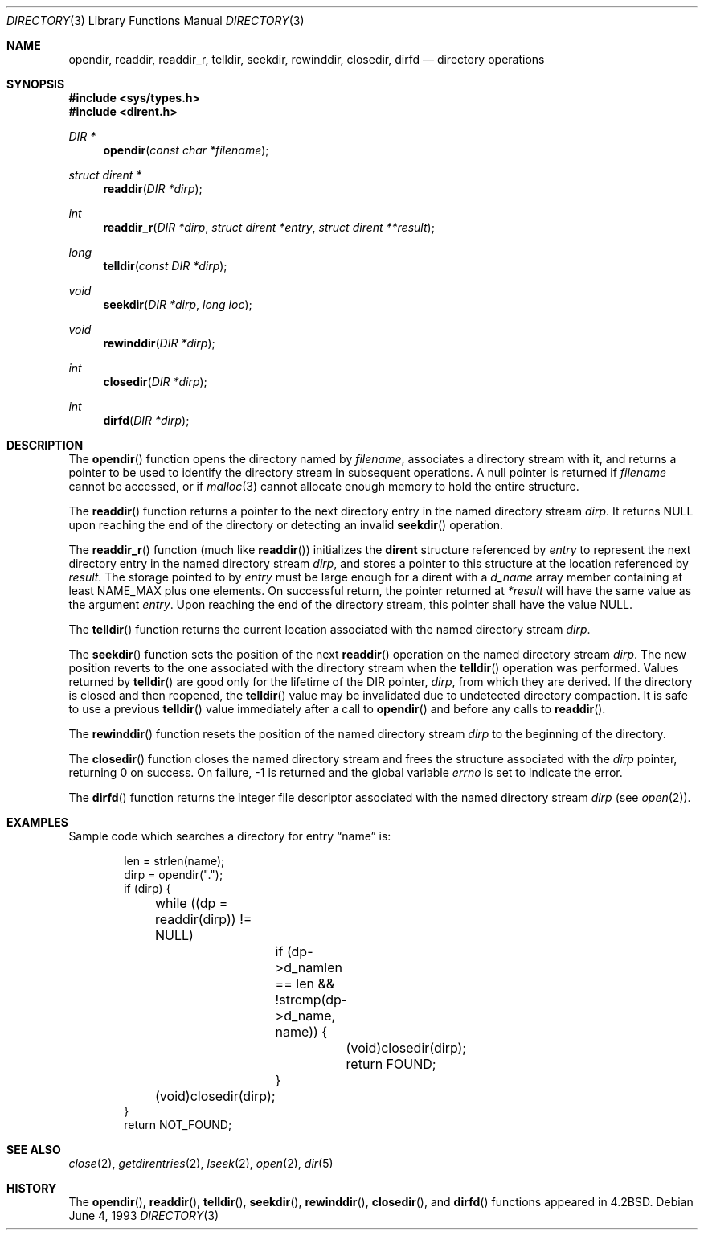 .\"	$OpenBSD: directory.3,v 1.14 2000/12/21 17:25:25 aaron Exp $
.\"
.\" Copyright (c) 1983, 1991, 1993
.\"	The Regents of the University of California.  All rights reserved.
.\"
.\" Redistribution and use in source and binary forms, with or without
.\" modification, are permitted provided that the following conditions
.\" are met:
.\" 1. Redistributions of source code must retain the above copyright
.\"    notice, this list of conditions and the following disclaimer.
.\" 2. Redistributions in binary form must reproduce the above copyright
.\"    notice, this list of conditions and the following disclaimer in the
.\"    documentation and/or other materials provided with the distribution.
.\" 3. All advertising materials mentioning features or use of this software
.\"    must display the following acknowledgement:
.\"	This product includes software developed by the University of
.\"	California, Berkeley and its contributors.
.\" 4. Neither the name of the University nor the names of its contributors
.\"    may be used to endorse or promote products derived from this software
.\"    without specific prior written permission.
.\"
.\" THIS SOFTWARE IS PROVIDED BY THE REGENTS AND CONTRIBUTORS ``AS IS'' AND
.\" ANY EXPRESS OR IMPLIED WARRANTIES, INCLUDING, BUT NOT LIMITED TO, THE
.\" IMPLIED WARRANTIES OF MERCHANTABILITY AND FITNESS FOR A PARTICULAR PURPOSE
.\" ARE DISCLAIMED.  IN NO EVENT SHALL THE REGENTS OR CONTRIBUTORS BE LIABLE
.\" FOR ANY DIRECT, INDIRECT, INCIDENTAL, SPECIAL, EXEMPLARY, OR CONSEQUENTIAL
.\" DAMAGES (INCLUDING, BUT NOT LIMITED TO, PROCUREMENT OF SUBSTITUTE GOODS
.\" OR SERVICES; LOSS OF USE, DATA, OR PROFITS; OR BUSINESS INTERRUPTION)
.\" HOWEVER CAUSED AND ON ANY THEORY OF LIABILITY, WHETHER IN CONTRACT, STRICT
.\" LIABILITY, OR TORT (INCLUDING NEGLIGENCE OR OTHERWISE) ARISING IN ANY WAY
.\" OUT OF THE USE OF THIS SOFTWARE, EVEN IF ADVISED OF THE POSSIBILITY OF
.\" SUCH DAMAGE.
.\"
.Dd June 4, 1993
.Dt DIRECTORY 3
.Os
.Sh NAME
.Nm opendir ,
.Nm readdir ,
.Nm readdir_r ,
.Nm telldir ,
.Nm seekdir ,
.Nm rewinddir ,
.Nm closedir ,
.Nm dirfd
.Nd directory operations
.Sh SYNOPSIS
.Fd #include <sys/types.h>
.Fd #include <dirent.h>
.Ft DIR *
.Fn opendir "const char *filename"
.Ft struct dirent *
.Fn readdir "DIR *dirp"
.Ft int
.Fn readdir_r "DIR *dirp" "struct dirent *entry" "struct dirent **result"
.Ft long
.Fn telldir "const DIR *dirp"
.Ft void
.Fn seekdir "DIR *dirp" "long loc"
.Ft void
.Fn rewinddir "DIR *dirp"
.Ft int
.Fn closedir "DIR *dirp"
.Ft int
.Fn dirfd "DIR *dirp"
.Sh DESCRIPTION
The
.Fn opendir
function opens the directory named by
.Fa filename ,
associates a directory stream with it, and returns a pointer to be used
to identify the directory stream in subsequent operations.
A null pointer is returned if
.Fa filename
cannot be accessed, or if
.Xr malloc 3
cannot allocate enough memory to hold the entire structure.
.Pp
The
.Fn readdir
function returns a pointer to the next directory entry in the named
directory stream
.Fa dirp .
It returns
.Dv NULL
upon reaching the end of the directory or detecting an invalid
.Fn seekdir
operation.
.Pp
The
.Fn readdir_r
function (much like
.Fn readdir )
initializes the
.Li dirent
structure referenced by
.Fa entry
to represent the next directory entry in the named directory stream
.Fa dirp ,
and stores a pointer to this structure at the location referenced by
.Fa result .
The storage pointed to by
.Fa entry
must be large enough for a dirent with a
.Fa d_name
array member containing at least
.Dv NAME_MAX
plus one elements.
On successful return, the pointer returned at
.Fa "*result"
will have the same value as the argument
.Fa entry .
Upon reaching the end of the directory stream, this pointer shall have the value
.Dv NULL .
.Pp
The
.Fn telldir
function returns the current location associated with the named
directory stream
.Fa dirp .
.Pp
The
.Fn seekdir
function sets the position of the next
.Fn readdir
operation on the named directory stream
.Fa dirp .
The new position reverts to the one associated with the
directory stream when the
.Fn telldir
operation was performed.
Values returned by
.Fn telldir
are good only for the lifetime of the
.Dv DIR
pointer,
.Fa dirp ,
from which they are derived.
If the directory is closed and then reopened, the
.Fn telldir
value may be invalidated due to undetected directory compaction.
It is safe to use a previous
.Fn telldir
value immediately after a call to
.Fn opendir
and before any calls to
.Fn readdir .
.Pp
The
.Fn rewinddir
function resets the position of the named directory stream
.Fa dirp
to the beginning of the directory.
.Pp
The
.Fn closedir
function closes the named directory stream and frees the structure
associated with the
.Fa dirp
pointer, returning 0 on success.
On failure, \-1 is returned and the global variable
.Va errno
is set to indicate the error.
.Pp
The
.Fn dirfd
function returns the integer file descriptor associated with the named
directory stream
.Fa dirp
(see
.Xr open 2 ) .
.Sh EXAMPLES
Sample code which searches a directory for entry
.Dq name
is:
.Bd -literal -offset indent
len = strlen(name);
dirp = opendir(".");
if (dirp) {
	while ((dp = readdir(dirp)) != NULL)
		if (dp->d_namlen == len && !strcmp(dp->d_name, name)) {
			(void)closedir(dirp);
			return FOUND;
		}
	(void)closedir(dirp);
}
return NOT_FOUND;
.Ed
.Sh SEE ALSO
.Xr close 2 ,
.Xr getdirentries 2 ,
.Xr lseek 2 ,
.Xr open 2 ,
.Xr dir 5
.Sh HISTORY
The
.Fn opendir ,
.Fn readdir ,
.Fn telldir ,
.Fn seekdir ,
.Fn rewinddir ,
.Fn closedir ,
and
.Fn dirfd
functions appeared in
.Bx 4.2 .
